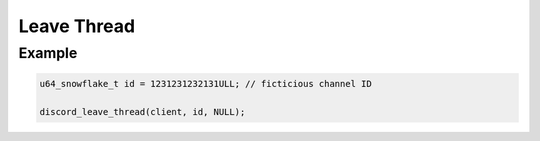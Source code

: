 ..
  Most of our documentation is generated from our source code comments,
    please head to github.com/Cogmasters/concord if you want to contribute!

  The following files contains the documentation used to generate this page: 
  - discord.h (for public datatypes)
  - discord-internal.h (for private datatypes)
  - specs/discord/ (for generated datatypes)

Leave Thread
============

.. doxygenfunction:: discord_leave_thread

Example
-------

.. code:: c
   
   u64_snowflake_t id = 1231231232131ULL; // ficticious channel ID

   discord_leave_thread(client, id, NULL);
